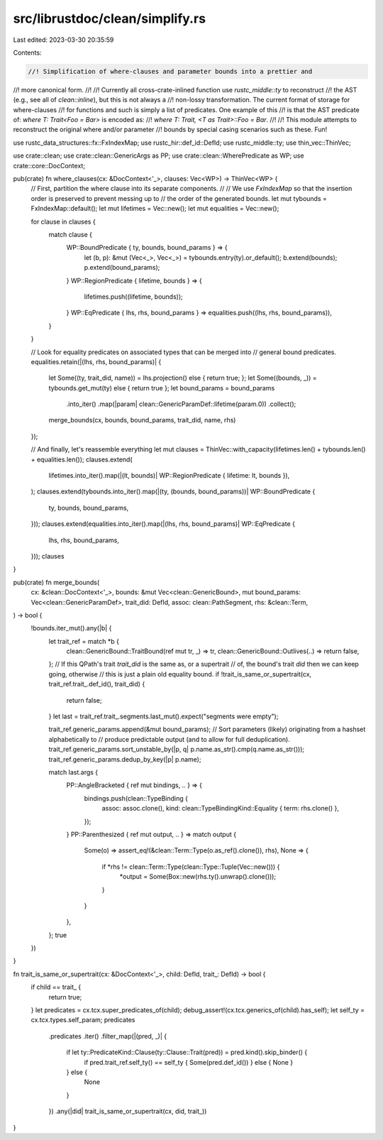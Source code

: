 src/librustdoc/clean/simplify.rs
================================

Last edited: 2023-03-30 20:35:59

Contents:

.. code-block:: rs

    //! Simplification of where-clauses and parameter bounds into a prettier and
//! more canonical form.
//!
//! Currently all cross-crate-inlined function use `rustc_middle::ty` to reconstruct
//! the AST (e.g., see all of `clean::inline`), but this is not always a
//! non-lossy transformation. The current format of storage for where-clauses
//! for functions and such is simply a list of predicates. One example of this
//! is that the AST predicate of: `where T: Trait<Foo = Bar>` is encoded as:
//! `where T: Trait, <T as Trait>::Foo = Bar`.
//!
//! This module attempts to reconstruct the original where and/or parameter
//! bounds by special casing scenarios such as these. Fun!

use rustc_data_structures::fx::FxIndexMap;
use rustc_hir::def_id::DefId;
use rustc_middle::ty;
use thin_vec::ThinVec;

use crate::clean;
use crate::clean::GenericArgs as PP;
use crate::clean::WherePredicate as WP;
use crate::core::DocContext;

pub(crate) fn where_clauses(cx: &DocContext<'_>, clauses: Vec<WP>) -> ThinVec<WP> {
    // First, partition the where clause into its separate components.
    //
    // We use `FxIndexMap` so that the insertion order is preserved to prevent messing up to
    // the order of the generated bounds.
    let mut tybounds = FxIndexMap::default();
    let mut lifetimes = Vec::new();
    let mut equalities = Vec::new();

    for clause in clauses {
        match clause {
            WP::BoundPredicate { ty, bounds, bound_params } => {
                let (b, p): &mut (Vec<_>, Vec<_>) = tybounds.entry(ty).or_default();
                b.extend(bounds);
                p.extend(bound_params);
            }
            WP::RegionPredicate { lifetime, bounds } => {
                lifetimes.push((lifetime, bounds));
            }
            WP::EqPredicate { lhs, rhs, bound_params } => equalities.push((lhs, rhs, bound_params)),
        }
    }

    // Look for equality predicates on associated types that can be merged into
    // general bound predicates.
    equalities.retain(|(lhs, rhs, bound_params)| {
        let Some((ty, trait_did, name)) = lhs.projection() else { return true; };
        let Some((bounds, _)) = tybounds.get_mut(ty) else { return true };
        let bound_params = bound_params
            .into_iter()
            .map(|param| clean::GenericParamDef::lifetime(param.0))
            .collect();
        merge_bounds(cx, bounds, bound_params, trait_did, name, rhs)
    });

    // And finally, let's reassemble everything
    let mut clauses = ThinVec::with_capacity(lifetimes.len() + tybounds.len() + equalities.len());
    clauses.extend(
        lifetimes.into_iter().map(|(lt, bounds)| WP::RegionPredicate { lifetime: lt, bounds }),
    );
    clauses.extend(tybounds.into_iter().map(|(ty, (bounds, bound_params))| WP::BoundPredicate {
        ty,
        bounds,
        bound_params,
    }));
    clauses.extend(equalities.into_iter().map(|(lhs, rhs, bound_params)| WP::EqPredicate {
        lhs,
        rhs,
        bound_params,
    }));
    clauses
}

pub(crate) fn merge_bounds(
    cx: &clean::DocContext<'_>,
    bounds: &mut Vec<clean::GenericBound>,
    mut bound_params: Vec<clean::GenericParamDef>,
    trait_did: DefId,
    assoc: clean::PathSegment,
    rhs: &clean::Term,
) -> bool {
    !bounds.iter_mut().any(|b| {
        let trait_ref = match *b {
            clean::GenericBound::TraitBound(ref mut tr, _) => tr,
            clean::GenericBound::Outlives(..) => return false,
        };
        // If this QPath's trait `trait_did` is the same as, or a supertrait
        // of, the bound's trait `did` then we can keep going, otherwise
        // this is just a plain old equality bound.
        if !trait_is_same_or_supertrait(cx, trait_ref.trait_.def_id(), trait_did) {
            return false;
        }
        let last = trait_ref.trait_.segments.last_mut().expect("segments were empty");

        trait_ref.generic_params.append(&mut bound_params);
        // Sort parameters (likely) originating from a hashset alphabetically to
        // produce predictable output (and to allow for full deduplication).
        trait_ref.generic_params.sort_unstable_by(|p, q| p.name.as_str().cmp(q.name.as_str()));
        trait_ref.generic_params.dedup_by_key(|p| p.name);

        match last.args {
            PP::AngleBracketed { ref mut bindings, .. } => {
                bindings.push(clean::TypeBinding {
                    assoc: assoc.clone(),
                    kind: clean::TypeBindingKind::Equality { term: rhs.clone() },
                });
            }
            PP::Parenthesized { ref mut output, .. } => match output {
                Some(o) => assert_eq!(&clean::Term::Type(o.as_ref().clone()), rhs),
                None => {
                    if *rhs != clean::Term::Type(clean::Type::Tuple(Vec::new())) {
                        *output = Some(Box::new(rhs.ty().unwrap().clone()));
                    }
                }
            },
        };
        true
    })
}

fn trait_is_same_or_supertrait(cx: &DocContext<'_>, child: DefId, trait_: DefId) -> bool {
    if child == trait_ {
        return true;
    }
    let predicates = cx.tcx.super_predicates_of(child);
    debug_assert!(cx.tcx.generics_of(child).has_self);
    let self_ty = cx.tcx.types.self_param;
    predicates
        .predicates
        .iter()
        .filter_map(|(pred, _)| {
            if let ty::PredicateKind::Clause(ty::Clause::Trait(pred)) = pred.kind().skip_binder() {
                if pred.trait_ref.self_ty() == self_ty { Some(pred.def_id()) } else { None }
            } else {
                None
            }
        })
        .any(|did| trait_is_same_or_supertrait(cx, did, trait_))
}


